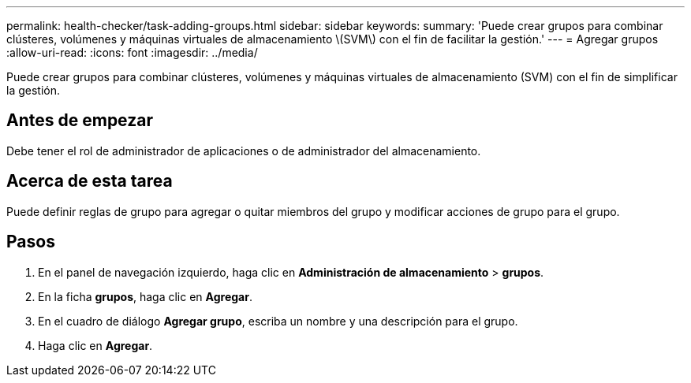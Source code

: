 ---
permalink: health-checker/task-adding-groups.html 
sidebar: sidebar 
keywords:  
summary: 'Puede crear grupos para combinar clústeres, volúmenes y máquinas virtuales de almacenamiento \(SVM\) con el fin de facilitar la gestión.' 
---
= Agregar grupos
:allow-uri-read: 
:icons: font
:imagesdir: ../media/


[role="lead"]
Puede crear grupos para combinar clústeres, volúmenes y máquinas virtuales de almacenamiento (SVM) con el fin de simplificar la gestión.



== Antes de empezar

Debe tener el rol de administrador de aplicaciones o de administrador del almacenamiento.



== Acerca de esta tarea

Puede definir reglas de grupo para agregar o quitar miembros del grupo y modificar acciones de grupo para el grupo.



== Pasos

. En el panel de navegación izquierdo, haga clic en *Administración de almacenamiento* > *grupos*.
. En la ficha *grupos*, haga clic en *Agregar*.
. En el cuadro de diálogo *Agregar grupo*, escriba un nombre y una descripción para el grupo.
. Haga clic en *Agregar*.

